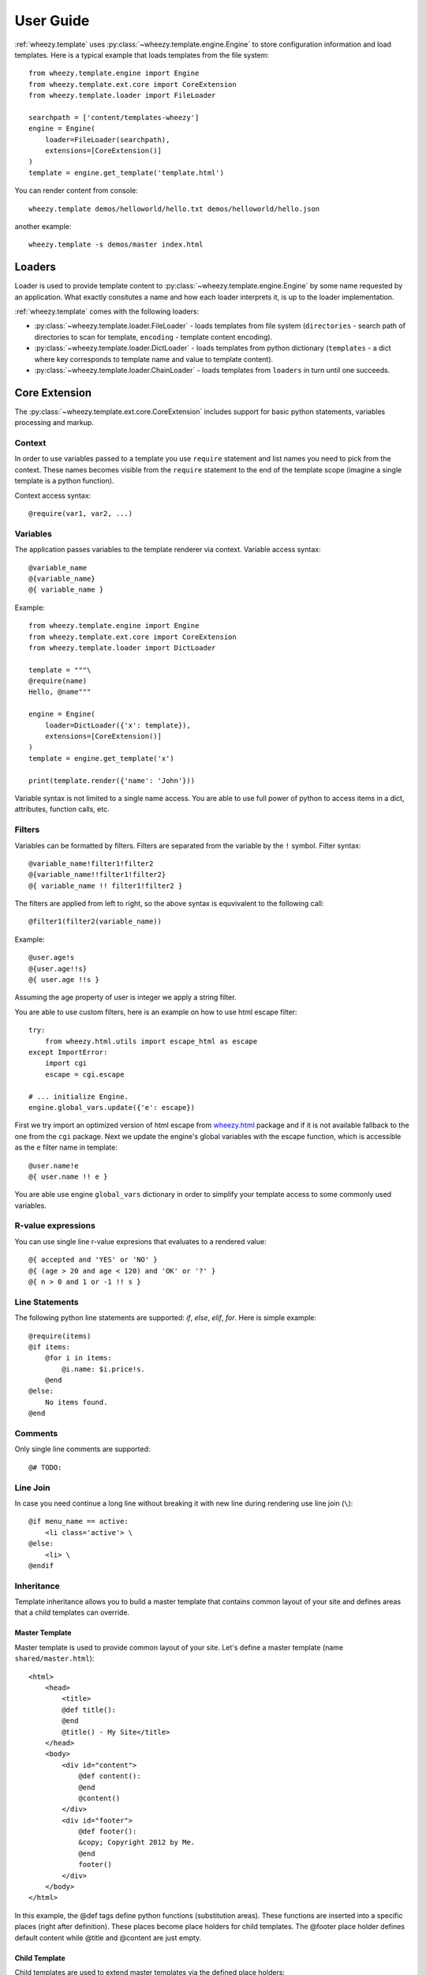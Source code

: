 
User Guide
==========

:ref:`wheezy.template` uses :py:class:`~wheezy.template.engine.Engine` to store
configuration information and load templates. Here is a typical example that
loads templates from the file system::

    from wheezy.template.engine import Engine
    from wheezy.template.ext.core import CoreExtension
    from wheezy.template.loader import FileLoader

    searchpath = ['content/templates-wheezy']
    engine = Engine(
        loader=FileLoader(searchpath),
        extensions=[CoreExtension()]
    )
    template = engine.get_template('template.html')

You can render content from console::

    wheezy.template demos/helloworld/hello.txt demos/helloworld/hello.json

another example::

    wheezy.template -s demos/master index.html

Loaders
-------

Loader is used to provide template content to :py:class:`~wheezy.template.engine.Engine`
by some name requested by an application. What exactly consitutes a name and how each loader
interprets it, is up to the loader implementation.

:ref:`wheezy.template` comes with the following loaders:

* :py:class:`~wheezy.template.loader.FileLoader` - loads templates from file
  system (``directories`` - search path of directories to scan for template,
  ``encoding`` - template content encoding).
* :py:class:`~wheezy.template.loader.DictLoader` - loads templates from python
  dictionary (``templates`` - a dict where key corresponds to template name
  and value to template content).
* :py:class:`~wheezy.template.loader.ChainLoader` - loads templates from
  ``loaders`` in turn until one succeeds.

Core Extension
--------------

The :py:class:`~wheezy.template.ext.core.CoreExtension` includes support for
basic python statements, variables processing and markup.

Context
~~~~~~~

In order to use variables passed to a template you use ``require`` statement and
list names you need to pick from the context. These names becomes
visible from the ``require`` statement to the
end of the template scope (imagine a single template is a python function).

Context access syntax::

    @require(var1, var2, ...)

Variables
~~~~~~~~~

The application passes variables to the template renderer via context.
Variable access syntax::

    @variable_name
    @{variable_name}
    @{ variable_name }

Example::

    from wheezy.template.engine import Engine
    from wheezy.template.ext.core import CoreExtension
    from wheezy.template.loader import DictLoader

    template = """\
    @require(name)
    Hello, @name"""

    engine = Engine(
        loader=DictLoader({'x': template}),
        extensions=[CoreExtension()]
    )
    template = engine.get_template('x')

    print(template.render({'name': 'John'}))

Variable syntax is not limited to a single name access. You are able to use
full power of python to access items in a dict, attributes, function calls, etc.

Filters
~~~~~~~

Variables can be formatted by filters. Filters are separated from the variable
by the ``!`` symbol. Filter syntax::

    @variable_name!filter1!filter2
    @{variable_name!!filter1!filter2}
    @{ variable_name !! filter1!filter2 }

The filters are applied from left to right, so the above syntax is equvivalent to
the following call::

    @filter1(filter2(variable_name))

Example::

    @user.age!s
    @{user.age!!s}
    @{ user.age !!s }

Assuming the age property of user is integer we apply a string filter.

You are able to use custom filters, here is an example on how to use html escape
filter::

    try:
        from wheezy.html.utils import escape_html as escape
    except ImportError:
        import cgi
        escape = cgi.escape

    # ... initialize Engine.
    engine.global_vars.update({'e': escape})

First we try import an optimized version of html escape from `wheezy.html`_
package and if it is not available fallback to the one from the ``cgi`` package. Next we
update the engine's global variables with the escape function, which is accessible as the ``e``
filter name in template::

    @user.name!e
    @{ user.name !! e }

You are able use engine ``global_vars`` dictionary in order to simplify your
template access to some commonly used variables.


R-value expressions
~~~~~~~~~~~~~~~~~~~

You can use single line r-value expresions that evaluates to a rendered
value::

    @{ accepted and 'YES' or 'NO' }
    @{ (age > 20 and age < 120) and 'OK' or '?' }
    @{ n > 0 and 1 or -1 !! s }


Line Statements
~~~~~~~~~~~~~~~

The following python line statements are supported: `if`, `else`, `elif`,
`for`. Here is simple example::

    @require(items)
    @if items:
        @for i in items:
            @i.name: $i.price!s.
        @end
    @else:
        No items found.
    @end

Comments
~~~~~~~~

Only single line comments are supported::

    @# TODO:

Line Join
~~~~~~~~~

In case you need continue a long line without breaking it with new line during
rendering use line join (``\``)::

    @if menu_name == active:
        <li class='active'> \
    @else:
        <li> \
    @endif

Inheritance
~~~~~~~~~~~

Template inheritance allows you to build a master template that contains common
layout of your site and defines areas that a child templates can override.


Master Template
^^^^^^^^^^^^^^^

Master template is used to provide common layout of your site. Let's define
a master template (name ``shared/master.html``)::

    <html>
        <head>
            <title>
            @def title():
            @end
            @title() - My Site</title>
        </head>
        <body>
            <div id="content">
                @def content():
                @end
                @content()
            </div>
            <div id="footer">
                @def footer():
                &copy; Copyright 2012 by Me.
                @end
                footer()
            </div>
        </body>
    </html>

In this example, the @def tags define python functions (substitution areas).
These functions are inserted into a specific places (right after definition).
These places become place holders for child templates. The @footer place holder
defines default content while @title and @content are just empty.

Child Template
^^^^^^^^^^^^^^

Child templates are used to extend master templates via the defined place holders::

    @extends("shared/master.html")

    @def title():
        Welcome
    @end

    @def content():
        <h1>Home</h1>
        <p>
            Welcome to My Site!
        </p>
    @end

In this example, the @title and @content place holders are overriden by the child
template.

Note, *@import* and *@require* tokens are allowed at *@extends* token
level.

Include
~~~~~~~

The include is useful to insert a template content just in place of the statement::

    @include("shared/snippet/script.html")

Import
~~~~~~

The import is used to reuse some code stored in other files. So you are able
import all functions defined by that template::

    @import "shared/forms.html" as forms

    @forms.textbox('username')

or just certain name::

    @from "shared/forms.html" import textbox

    @textbox(name='username')

Once imported you use these names as variables in a template.

Code Extension
--------------

The :py:class:`~wheezy.template.ext.code.CodeExtension` includes support for
embedded python code. Syntax::

    @(
        # any python code
    )


Preprocessor
------------

The :py:class:`~wheezy.template.preprocessor.Preprocessor` processes templates
with syntax for the preprocessor engine and varying runtime templates (with runtime
engine factory) by some key function that is context driven. Here is an
example::

    from wheezy.html.utils import html_escape
    from wheezy.template.engine import Engine
    from wheezy.template.ext.core import CoreExtension
    from wheezy.template.ext.determined import DeterminedExtension
    from wheezy.template.loader import FileLoader
    from wheezy.template.preprocessor import Preprocessor

    def runtime_engine_factory(loader):
        engine = Engine(
            loader=loader,
            extensions=[
                CoreExtension(),
            ])
        engine.global_vars.update({
            'h': html_escape,
        })
        return engine

    searchpath = ['content/templates']
    engine = Engine(
        loader=FileLoader(searchpath),
        extensions=[
            CoreExtension('#', line_join=None),
            DeterminedExtension(['path_for', '_']),
        ])
    engine.global_vars.update({
    })
    engine = Preprocessor(runtime_engine_factory, engine,
                          key_factory=lambda ctx: ctx['locale'])

In this example, the :py:class:`~wheezy.template.preprocessor.Preprocessor` is
defined to use engine with the start token
defined as '#'. Any directives starting with ``#`` are processed once only
by the preprocessor engine. The ``key_factory`` is dependent on runtime context
and particularly on 'locale'. This way runtime engine factory is varied by
locale so locale dependent functions (``_`` and ``path_for``) are processed only
once by the preprocessor. See complete example in `wheezy.web`_ `demo.template`_
applicaiton.


.. _`wheezy.html`: http://pypi.python.org/pypi/wheezy.html
.. _`wheezy.web`: http://pypi.python.org/pypi/wheezy.web
.. _`demo.template`: https://github.com/akornatskyy/wheezy.web/tree/master/demos/template
